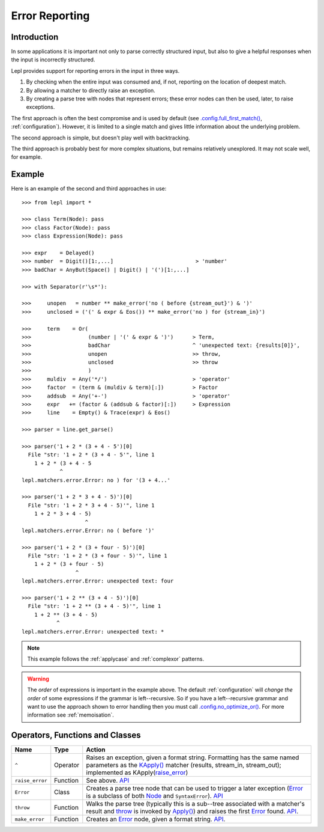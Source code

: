 
.. _errors:

Error Reporting
===============


.. index:: errors

Introduction
------------

In some applications it is important not only to parse correctly structured
input, but also to give a helpful responses when the input is incorrectly
structured.

Lepl provides support for reporting errors in the input in three ways.

1. By checking when the entire input was consumed and, if not, reporting on
   the location of deepest match.

2. By allowing a matcher to directly raise an exception.

3. By creating a parse tree with nodes that represent errors; these error
   nodes can then be used, later, to raise exceptions.

The first approach is often the best compromise and is used by default (see
`.config.full_first_match() <api/redirect.html#lepl.core.config.ConfigBuilder.full_first_match>`_, :ref:`configuration`).  However, it is limited
to a single match and gives little information about the underlying problem.

The second approach is simple, but doesn't play well with backtracking.

The third approach is probably best for more complex situations, but remains
relatively unexplored.  It may not scale well, for example.

.. index:: ^, make_error(), **, throw(), Error()

Example
-------

Here is an example of the second and third approaches in use::

  >>> from lepl import *

  >>> class Term(Node): pass
  >>> class Factor(Node): pass
  >>> class Expression(Node): pass

  >>> expr    = Delayed()
  >>> number  = Digit()[1:,...]                          > 'number'
  >>> badChar = AnyBut(Space() | Digit() | '(')[1:,...]

  >>> with Separator(r'\s*'):

  >>>     unopen   = number ** make_error('no ( before {stream_out}') & ')'
  >>>     unclosed = ('(' & expr & Eos()) ** make_error('no ) for {stream_in}')

  >>>     term    = Or(
  >>>                  (number | '(' & expr & ')')      > Term,
  >>>                  badChar                          ^ 'unexpected text: {results[0]}',
  >>>                  unopen                           >> throw,
  >>>                  unclosed                         >> throw
  >>>                  )
  >>>     muldiv  = Any('*/')                           > 'operator'
  >>>     factor  = (term & (muldiv & term)[:])         > Factor
  >>>     addsub  = Any('+-')                           > 'operator'
  >>>     expr   += (factor & (addsub & factor)[:])     > Expression
  >>>     line    = Empty() & Trace(expr) & Eos()

  >>> parser = line.get_parse()

  >>> parser('1 + 2 * (3 + 4 - 5')[0]
    File "str: '1 + 2 * (3 + 4 - 5'", line 1
      1 + 2 * (3 + 4 - 5
	      ^
  lepl.matchers.error.Error: no ) for '(3 + 4...'

  >>> parser('1 + 2 * 3 + 4 - 5)')[0]
    File "str: '1 + 2 * 3 + 4 - 5)'", line 1
      1 + 2 * 3 + 4 - 5)
		      ^
  lepl.matchers.error.Error: no ( before ')'

  >>> parser('1 + 2 * (3 + four - 5)')[0]
    File "str: '1 + 2 * (3 + four - 5)'", line 1
      1 + 2 * (3 + four - 5)
		   ^
  lepl.matchers.error.Error: unexpected text: four

  >>> parser('1 + 2 ** (3 + 4 - 5)')[0]
    File "str: '1 + 2 ** (3 + 4 - 5)'", line 1
      1 + 2 ** (3 + 4 - 5)
	     ^
  lepl.matchers.error.Error: unexpected text: *


.. note::

  This example follows the :ref:`applycase` and :ref:`complexor` patterns.

.. warning::

  The *order* of expressions is important in the example above.  The default
  :ref:`configuration` will *change the order* of some expressions if the
  grammar is left--recursive.  So if you have a left--recursive grammar and
  want to use the approach shown to error handling then you must call
  `.config.no_optimize_or() <api/redirect.html#lepl.core.config.ConfigBuilder.no_optimize_or>`_.  For more information see :ref:`memoisation`.


.. index:: ^, Error(), SyntaxError()

Operators, Functions and Classes
--------------------------------

===============  ========  ========
Name             Type      Action
===============  ========  ========
``^``            Operator  Raises an exception, given a format string.  Formatting has the same named parameters as the `KApply()  <api/redirect.html#lepl.matchers.derived.KApply>`_ matcher (results, stream_in, stream_out); implemented as KApply(`raise_error <api/redirect.html#lepl.matchers.error.raise_error>`_)
---------------  --------  --------
``raise_error``  Function  See above.  `API <api/redirect.html#lepl.matchers.raise_error>`_
---------------  --------  --------
``Error``        Class     Creates a parse tree node that can be used to trigger a later exception (`Error <api/redirect.html#lepl.matchers.error.Error>`_ is a subclass of both `Node <api/redirect.html#lepl.support.node.Node>`_ and ``SyntaxError``).  `API <api/redirect.html#lepl.matchers.error.Error>`_ 
---------------  --------  --------
``throw``        Function  Walks the parse tree (typically this is a sub--tree associated with a matcher's result and `throw <api/redirect.html#lepl.matchers.error.throw>`_ is invoked by `Apply() <api/redirect.html#lepl.matchers.derived.Apply>`_) and raises the first `Error <api/redirect.html#lepl.matchers.error.Error>`_ found.  `API <api/redirect.html#lepl.matchers.error.throw>`_.
---------------  --------  --------
``make_error``   Function  Creates an `Error <api/redirect.html#lepl.matchers.error.Error>`_ node, given a format string.  `API <api/redirect.html#lepl.matchers.error.make_error>`_.
===============  ========  ========
